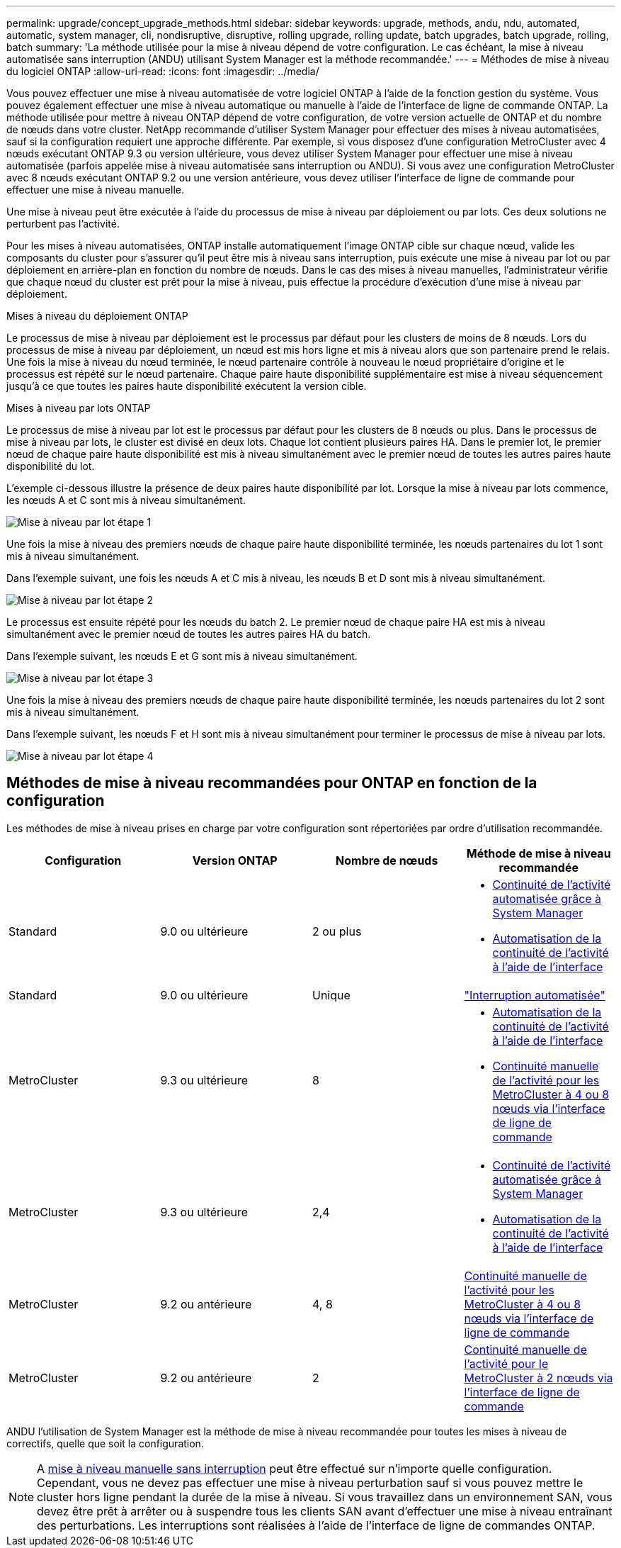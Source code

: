 ---
permalink: upgrade/concept_upgrade_methods.html 
sidebar: sidebar 
keywords: upgrade, methods, andu, ndu, automated, automatic, system manager, cli, nondisruptive, disruptive, rolling upgrade, rolling update, batch upgrades, batch upgrade, rolling, batch 
summary: 'La méthode utilisée pour la mise à niveau dépend de votre configuration.  Le cas échéant, la mise à niveau automatisée sans interruption (ANDU) utilisant System Manager est la méthode recommandée.' 
---
= Méthodes de mise à niveau du logiciel ONTAP
:allow-uri-read: 
:icons: font
:imagesdir: ../media/


[role="lead"]
Vous pouvez effectuer une mise à niveau automatisée de votre logiciel ONTAP à l'aide de la fonction gestion du système. Vous pouvez également effectuer une mise à niveau automatique ou manuelle à l'aide de l'interface de ligne de commande ONTAP. La méthode utilisée pour mettre à niveau ONTAP dépend de votre configuration, de votre version actuelle de ONTAP et du nombre de nœuds dans votre cluster. NetApp recommande d'utiliser System Manager pour effectuer des mises à niveau automatisées, sauf si la configuration requiert une approche différente. Par exemple, si vous disposez d'une configuration MetroCluster avec 4 nœuds exécutant ONTAP 9.3 ou version ultérieure, vous devez utiliser System Manager pour effectuer une mise à niveau automatisée (parfois appelée mise à niveau automatisée sans interruption ou ANDU). Si vous avez une configuration MetroCluster avec 8 nœuds exécutant ONTAP 9.2 ou une version antérieure, vous devez utiliser l'interface de ligne de commande pour effectuer une mise à niveau manuelle.

Une mise à niveau peut être exécutée à l'aide du processus de mise à niveau par déploiement ou par lots. Ces deux solutions ne perturbent pas l'activité.

Pour les mises à niveau automatisées, ONTAP installe automatiquement l'image ONTAP cible sur chaque nœud, valide les composants du cluster pour s'assurer qu'il peut être mis à niveau sans interruption, puis exécute une mise à niveau par lot ou par déploiement en arrière-plan en fonction du nombre de nœuds. Dans le cas des mises à niveau manuelles, l'administrateur vérifie que chaque nœud du cluster est prêt pour la mise à niveau, puis effectue la procédure d'exécution d'une mise à niveau par déploiement.

.Mises à niveau du déploiement ONTAP
Le processus de mise à niveau par déploiement est le processus par défaut pour les clusters de moins de 8 nœuds.  Lors du processus de mise à niveau par déploiement, un nœud est mis hors ligne et mis à niveau alors que son partenaire prend le relais. Une fois la mise à niveau du nœud terminée, le nœud partenaire contrôle à nouveau le nœud propriétaire d'origine et le processus est répété sur le nœud partenaire. Chaque paire haute disponibilité supplémentaire est mise à niveau séquencement jusqu'à ce que toutes les paires haute disponibilité exécutent la version cible.

.Mises à niveau par lots ONTAP
Le processus de mise à niveau par lot est le processus par défaut pour les clusters de 8 nœuds ou plus.  Dans le processus de mise à niveau par lots, le cluster est divisé en deux lots.  Chaque lot contient plusieurs paires HA. Dans le premier lot, le premier nœud de chaque paire haute disponibilité est mis à niveau simultanément avec le premier nœud de toutes les autres paires haute disponibilité du lot.

L'exemple ci-dessous illustre la présence de deux paires haute disponibilité par lot.  Lorsque la mise à niveau par lots commence, les nœuds A et C sont mis à niveau simultanément.

image:batch_upgrade_set_1_ieops-1607.png["Mise à niveau par lot étape 1"]

Une fois la mise à niveau des premiers nœuds de chaque paire haute disponibilité terminée, les nœuds partenaires du lot 1 sont mis à niveau simultanément.

Dans l'exemple suivant, une fois les nœuds A et C mis à niveau, les nœuds B et D sont mis à niveau simultanément.

image:batch_upgrade_set_2_ieops-1619.png["Mise à niveau par lot étape 2"]

Le processus est ensuite répété pour les nœuds du batch 2. Le premier nœud de chaque paire HA est mis à niveau simultanément avec le premier nœud de toutes les autres paires HA du batch.

Dans l'exemple suivant, les nœuds E et G sont mis à niveau simultanément.

image:batch_upgrade_set_3_ieops-1612.png["Mise à niveau par lot étape 3"]

Une fois la mise à niveau des premiers nœuds de chaque paire haute disponibilité terminée, les nœuds partenaires du lot 2 sont mis à niveau simultanément.

Dans l'exemple suivant, les nœuds F et H sont mis à niveau simultanément pour terminer le processus de mise à niveau par lots.

image:batch_upgrade_set_4_ieops-1620.png["Mise à niveau par lot étape 4"]



== Méthodes de mise à niveau recommandées pour ONTAP en fonction de la configuration

Les méthodes de mise à niveau prises en charge par votre configuration sont répertoriées par ordre d'utilisation recommandée.

[cols="4"]
|===
| Configuration | Version ONTAP | Nombre de nœuds | Méthode de mise à niveau recommandée 


| Standard | 9.0 ou ultérieure | 2 ou plus  a| 
* xref:task_upgrade_andu_sm.html[Continuité de l'activité automatisée grâce à System Manager]
* xref:task_upgrade_andu_cli.html[Automatisation de la continuité de l'activité à l'aide de l'interface]




| Standard | 9.0 ou ultérieure | Unique | link:../system-admin/single-node-clusters.html["Interruption automatisée"] 


| MetroCluster | 9.3 ou ultérieure | 8  a| 
* xref:task_upgrade_andu_cli.html[Automatisation de la continuité de l'activité à l'aide de l'interface]
* xref:task_updating_a_four_or_eight_node_mcc.html[Continuité manuelle de l'activité pour les MetroCluster à 4 ou 8 nœuds via l'interface de ligne de commande]




| MetroCluster | 9.3 ou ultérieure | 2,4  a| 
* xref:task_upgrade_andu_sm.html[Continuité de l'activité automatisée grâce à System Manager]
* xref:task_upgrade_andu_cli.html[Automatisation de la continuité de l'activité à l'aide de l'interface]




| MetroCluster | 9.2 ou antérieure | 4, 8 | xref:task_updating_a_four_or_eight_node_mcc.html[Continuité manuelle de l'activité pour les MetroCluster à 4 ou 8 nœuds via l'interface de ligne de commande] 


| MetroCluster | 9.2 ou antérieure | 2 | xref:task_updating_a_two_node_metrocluster_configuration_in_ontap_9_2_and_earlier.html[Continuité manuelle de l'activité pour le MetroCluster à 2 nœuds via l'interface de ligne de commande] 
|===
ANDU l'utilisation de System Manager est la méthode de mise à niveau recommandée pour toutes les mises à niveau de correctifs, quelle que soit la configuration.


NOTE: A xref:task_updating_an_ontap_cluster_disruptively.html[mise à niveau manuelle sans interruption] peut être effectué sur n'importe quelle configuration.  Cependant, vous ne devez pas effectuer une mise à niveau perturbation sauf si vous pouvez mettre le cluster hors ligne pendant la durée de la mise à niveau. Si vous travaillez dans un environnement SAN, vous devez être prêt à arrêter ou à suspendre tous les clients SAN avant d'effectuer une mise à niveau entraînant des perturbations. Les interruptions sont réalisées à l'aide de l'interface de ligne de commandes ONTAP.
